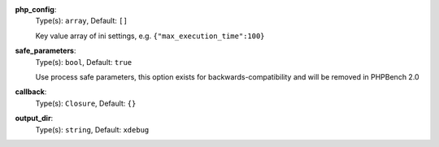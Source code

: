 

.. _executor_xdebug_profile_option_php_config:

**php_config**:
  Type(s): ``array``, Default: ``[]``

  Key value array of ini settings, e.g. ``{"max_execution_time":100}``

.. _executor_xdebug_profile_option_safe_parameters:

**safe_parameters**:
  Type(s): ``bool``, Default: ``true``

  Use process safe parameters, this option exists for backwards-compatibility and will be removed in PHPBench 2.0

.. _executor_xdebug_profile_option_callback:

**callback**:
  Type(s): ``Closure``, Default: ``{}``

  

.. _executor_xdebug_profile_option_output_dir:

**output_dir**:
  Type(s): ``string``, Default: ``xdebug``

  